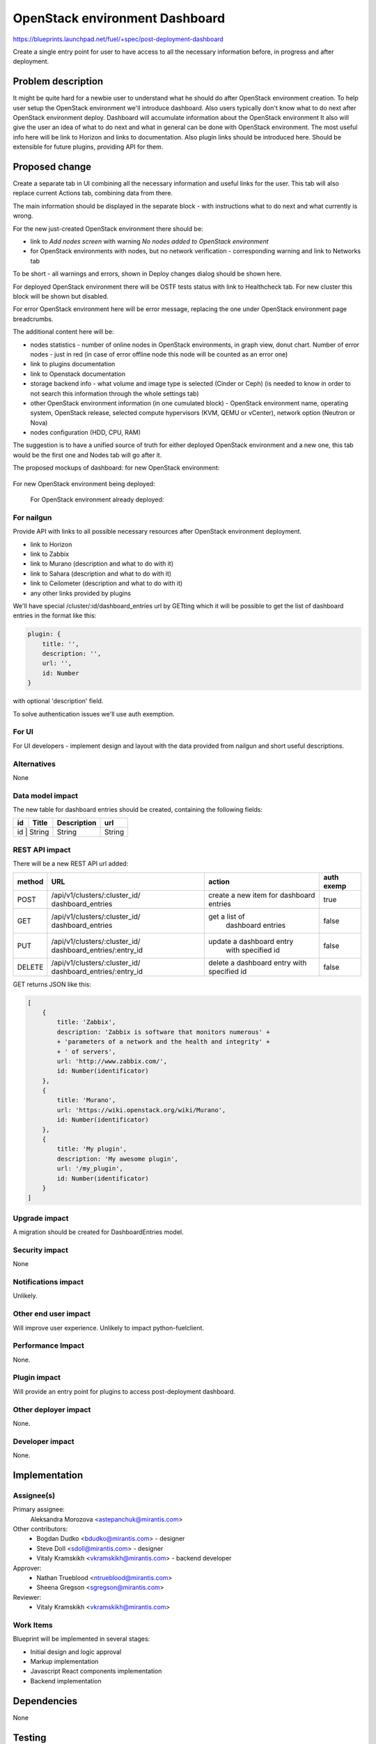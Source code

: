 ..
 This work is licensed under a Creative Commons Attribution 3.0 Unported
 License.

 http://creativecommons.org/licenses/by/3.0/legalcode

==========================================
OpenStack environment Dashboard
==========================================

https://blueprints.launchpad.net/fuel/+spec/post-deployment-dashboard

Create a single entry point for user to have access to all the necessary
information before, in progress and after deployment.

Problem description
===================

It might be quite hard for a newbie user to understand what he should do after
OpenStack environment creation. To help user setup the OpenStack environment
we'll introduce dashboard.
Also users typically don't know what to do next after OpenStack environment
deploy.
Dashboard will accumulate information about the OpenStack environment
It also will give the user an idea of what to do next and what in general can
be done with OpenStack environment. The most useful info here will be link
to Horizon and links to  documentation. Also plugin links should be introduced
here. Should be extensible for future plugins, providing API for them.

Proposed change
===============

Create a separate tab in UI combining all the necessary information and useful
links for the user. This tab will also replace current Actions tab, combining
data from there.

The main information should be displayed in the separate block - with
instructions what to do next and what currently is wrong.

For the new just-created OpenStack environment there should be:

* link to *Add nodes screen* with warning *No nodes added to OpenStack*
  *environment*
* for OpenStack environments with nodes, but no network verification -
  corresponding warning and link to Networks tab

To be short - all warnings and errors, shown in Deploy changes dialog should be
shown here.

For deployed OpenStack environment there will be OSTF tests status with link to
Healthcheck tab. For new cluster this block will be shown but disabled.

For error OpenStack environment here will be error message, replacing
the one under OpenStack environment page breadcrumbs.

The additional content here will be:

* nodes statistics - number of online nodes in OpenStack environments, in graph
  view, donut chart. Number of error nodes - just in red (in case of error
  offline node this node will be counted as an error one)
* link to plugins documentation
* link to Openstack documentation
* storage backend info - what volume and image type is selected (Cinder or
  Ceph) (is needed to know in order to not search this information
  through the whole settings tab)
* other OpenStack environment information (in one cumulated block) - OpenStack
  environment name, operating system, OpenStack release, selected compute
  hypervisors (KVM, QEMU or vCenter), network option (Neutron or Nova)
* nodes configuration (HDD, CPU, RAM)

The suggestion is to have a unified source of truth for either deployed
OpenStack environment and a new one, this tab would be the first one and Nodes
tab will go after it.

The proposed mockups of dashboard: for new OpenStack environment:

 .. image:: images/dashboard/new_cluster.png

For new OpenStack environment being deployed:

 .. image:: images/dashboard/deployment_in_progress.png

 For OpenStack environment already deployed:

 .. image:: images/dashboard/deployment_done.png


For nailgun
-----------

Provide API with links to all possible necessary resources after OpenStack
environment deployment.

* link to Horizon
* link to Zabbix
* link to Murano (description and what to do with it)
* link to Sahara (description and what to do with it)
* link to Ceilometer (description and what to do with it)
* any other links provided by plugins

We'll have special /cluster/:id/dashboard_entries url by GETting which it will
be possible to get the list of dashboard entries in the format like this:

.. code-block:: javascript

            plugin: {
                title: '',
                description: '',
                url: '',
                id: Number
            }

with optional 'description' field.

To solve authentication issues we'll use auth exemption.


For UI
-----------

For UI developers - implement design and layout with the data provided from
nailgun and short useful descriptions.

Alternatives
------------

None

Data model impact
-----------------

The new table for dashboard entries should be created, containing the
following fields:

+----+--------+-------------+--------+
| id | Title  | Description | url    |
+====+========+=============+========+
| id | String | String      | String |
+-------------+-------------+--------+

REST API impact
---------------

There will be a new REST API url added:

+--------+--------------------------------+--------------------------+-------+
| method | URL                            | action                   | auth  |
|        |                                |                          | exemp |
+========+================================+==========================+=======+
|  POST  | /api/v1/clusters/:cluster_id/  | create a new  item       | true  |
|        | dashboard_entries              | for dashboard entries    |       |
+--------+--------------------------------+--------------------------+-------+
|  GET   | /api/v1/clusters/:cluster_id/  |  get a list of           | false |
|        | dashboard_entries              |   dashboard entries      |       |
+--------+--------------------------------+--------------------------+-------+
|  PUT   | /api/v1/clusters/:cluster_id/  | update a dashboard entry | false |
|        | dashboard_entries/:entry_id    |  with specified id       |       |
+--------+--------------------------------+--------------------------+-------+
| DELETE | /api/v1/clusters/:cluster_id/  | delete a dashboard       | false |
|        | dashboard_entries/:entry_id    | entry with specified id  |       |
+--------+--------------------------------+--------------------------+-------+

GET returns JSON like this:

.. code-block:: json

    [
        {
            title: 'Zabbix',
            description: 'Zabbix is software that monitors numerous' +
            + 'parameters of a network and the health and integrity' +
            + ' of servers',
            url: 'http://www.zabbix.com/',
            id: Number(identificator)
        },
        {
            title: 'Murano',
            url: 'https://wiki.openstack.org/wiki/Murano',
            id: Number(identificator)
        },
        {
            title: 'My plugin',
            description: 'My awesome plugin',
            url: '/my_plugin',
            id: Number(identificator)
        }
    ]

Upgrade impact
--------------

A migration should be created for DashboardEntries model.

Security impact
---------------

None

Notifications impact
--------------------

Unlikely.

Other end user impact
---------------------

Will improve user experience.
Unlikely to impact python-fuelclient.

Performance Impact
------------------

None.

Plugin impact
---------------------

Will provide an entry point for plugins to access post-deployment
dashboard.

Other deployer impact
---------------------

None.

Developer impact
----------------

None.

Implementation
==============

Assignee(s)
-----------

Primary assignee:
  Aleksandra Morozova <astepanchuk@mirantis.com>
Other contributors:
  * Bogdan Dudko  <bdudko@mirantis.com> - designer
  * Steve Doll <sdoll@mirantis.com> - designer
  * Vitaly Kramskikh <vkramskikh@mirantis.com> - backend developer
Approver:
  * Nathan Trueblood <ntrueblood@mirantis.com>
  * Sheena Gregson <sgregson@mirantis.com>
Reviewer:
  * Vitaly Kramskikh <vkramskikh@mirantis.com>

Work Items
----------

Blueprint will be implemented in several stages:

* Initial design and logic approval
* Markup implementation
* Javascript React components implementation
* Backend implementation

Dependencies
============

None

Testing
=======

Tests to be created for new REST API items.
UI side of Dashboard implementation should also be covered with
functional and unit tests - React components, new UX, new js model.

Aceptance criteria
------------------

After my OpenStack deployment has successfully completed, the default tab
displayed shows links out to all relevant dashboards (Horizon, Murano, plugin
UIs). If plugins were included, links should include plugin-relevant UIs.
Changing plugin settings and/or removing plugins is not a part of this page.


Documentation Impact
====================

Part about user flow, with new Dashboard tab should be updated.

References
==========

1. https://blueprints.launchpad.net/fuel/+spec/post-deployment-dashboard
